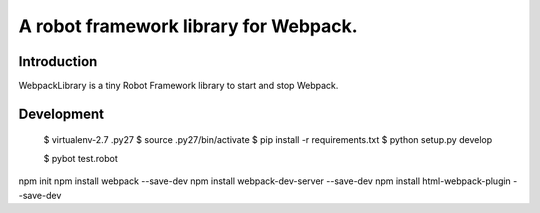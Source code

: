 ==============================================================================
A robot framework library for Webpack.
==============================================================================

.. image:: https://travis-ci.org/kitconcept/robotframework-webpack.svg?branch=master
    :target: https://travis-ci.org/kitconcept/robotframework-webpack

.. image:: https://img.shields.io/pypi/status/robotframework-webpack.svg
    :target: https://pypi.python.org/pypi/robotframework-webpack/
    :alt: Egg Status

.. image:: https://img.shields.io/pypi/v/robotframework-webpack.svg
    :target: https://pypi.python.org/pypi/robotframework-webpack/
    :alt: Latest Version

.. image:: https://img.shields.io/pypi/l/robotframework-webpack.svg
    :target: https://pypi.python.org/pypi/robotframework-webpack/
    :alt: License


Introduction
------------

WebpackLibrary is a tiny Robot Framework library to start and stop Webpack.

Development
-----------

  $ virtualenv-2.7 .py27
  $ source .py27/bin/activate
  $ pip install -r requirements.txt
  $ python setup.py develop

  $ pybot test.robot

npm init
npm install webpack --save-dev
npm install webpack-dev-server --save-dev
npm install html-webpack-plugin --save-dev
